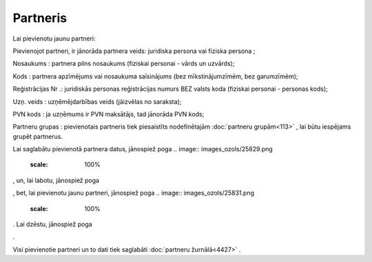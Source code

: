 .. 4429 Partneris************* 
Lai pievienotu jaunu partneri:



.. image:: images_ozols/25844.png
    :scale: 100%




Pievienojot partneri, ir jānorāda partnera veids: juridiska persona
vai fiziska persona ;

Nosaukums : partnera pilns nosaukums (fiziskai personai - vārds un
uzvārds);

Kods : partnera apzīmējums vai nosaukuma saīsinājums (bez
mīkstinājumzīmēm, bez garumzīmēm);

Reģistrācijas Nr .: juridiskās personas reģistrācijas numurs BEZ
valsts koda (fiziskai personai - personas kods);

Uzņ. veids : uzņēmējdarbības veids (jāizvēlas no saraksta);

PVN kods : ja uzņēmums ir PVN maksātājs, tad jānorāda PVN kods;

Partneru grupas : pievienotais partneris tiek piesaistīts
nodefinētajām :doc:`partneru grupām<113>` , lai būtu iespējams grupēt
partnerus.

Lai saglabātu pievienotā partnera datus, jānospiež poga .. image::
images_ozols/25829.png
    :scale: 100%
, un, lai labotu, jānospiež poga .. image:: images_ozols/25832.png
    :scale: 100%
, bet, lai pievienotu jaunu partneri, jānospiež poga .. image::
images_ozols/25831.png
    :scale: 100%
. Lai dzēstu, jānospiež poga .. image:: images_ozols/25830.png
    :scale: 100%
.

Visi pievienotie partneri un to dati tiek saglabāti :doc:`partneru
žurnālā<4427>` .

 .. toctree::   :maxdepth: 4    5275.rst   4436.rst   4435.rst   5279.rst   5246.rst   4437.rst   5280.rst   5276.rst   5277.rst   5278.rst
